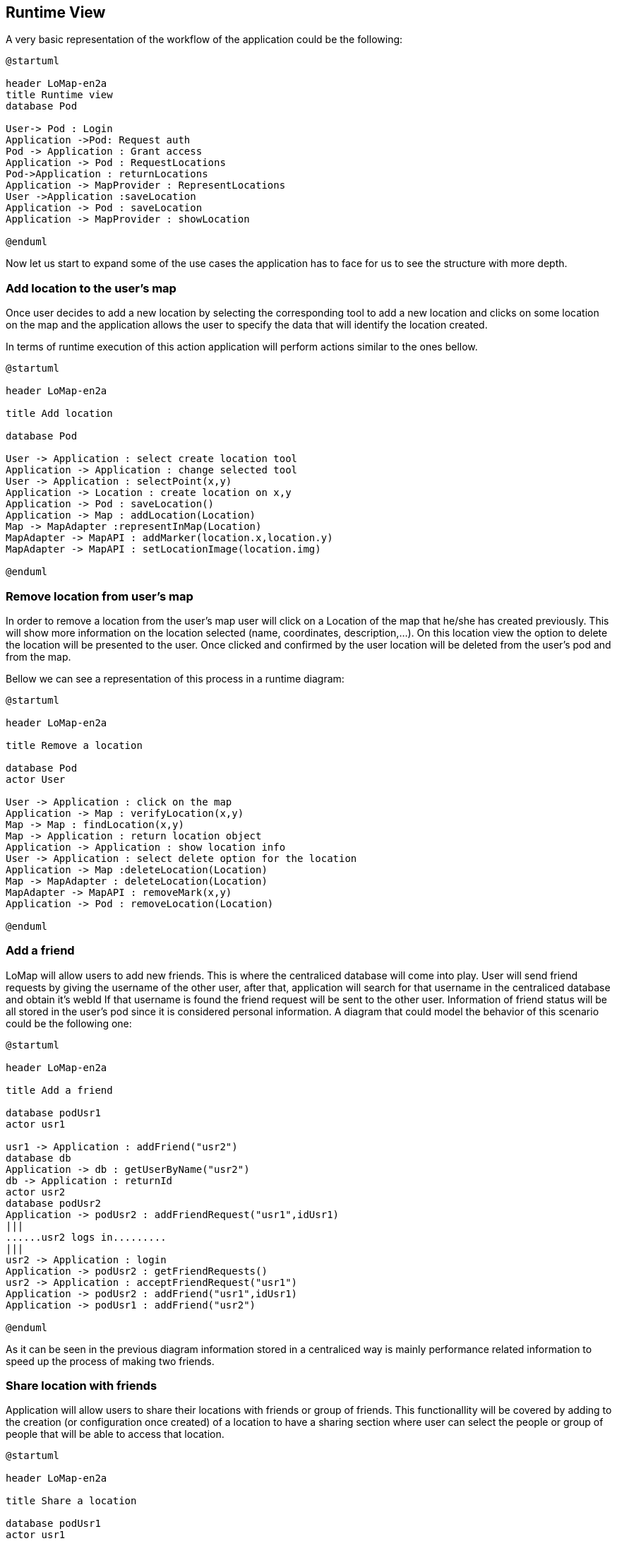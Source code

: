 [[section-runtime-view]]
== Runtime View

A very basic representation of the workflow of the application could be the following:
[plantuml,"General structure",png]
----
@startuml

header LoMap-en2a
title Runtime view
database Pod

User-> Pod : Login
Application ->Pod: Request auth
Pod -> Application : Grant access
Application -> Pod : RequestLocations
Pod->Application : returnLocations
Application -> MapProvider : RepresentLocations
User ->Application :saveLocation
Application -> Pod : saveLocation
Application -> MapProvider : showLocation

@enduml
----

Now let us start to expand some of the use cases the application has to face for us to see the structure with more depth.


=== Add location to the user's map

Once user decides to add a new location by selecting the corresponding tool to add a new location and clicks on some location on the map and the application allows the user to specify the data that will identify the location created.

In terms of runtime execution of this action application will perform actions similar to the ones bellow.
[plantuml,"Addition of a location",png]
----
@startuml

header LoMap-en2a

title Add location

database Pod

User -> Application : select create location tool
Application -> Application : change selected tool
User -> Application : selectPoint(x,y)
Application -> Location : create location on x,y
Application -> Pod : saveLocation()
Application -> Map : addLocation(Location)
Map -> MapAdapter :representInMap(Location)
MapAdapter -> MapAPI : addMarker(location.x,location.y)
MapAdapter -> MapAPI : setLocationImage(location.img)

@enduml
----

=== Remove location from user's map

In order to remove a location from the user's map user will click on a Location of the map that he/she has created previously. This will show more information on the location selected (name, coordinates, description,...). On this location view the option to delete the location will be presented to the user. Once clicked and confirmed by the user location will be deleted from the user's pod and from the map.

Bellow we can see a representation of this process in a runtime diagram:
[plantuml,"Remove location from map",png]
-----
@startuml

header LoMap-en2a

title Remove a location

database Pod
actor User

User -> Application : click on the map
Application -> Map : verifyLocation(x,y)
Map -> Map : findLocation(x,y)
Map -> Application : return location object
Application -> Application : show location info
User -> Application : select delete option for the location
Application -> Map :deleteLocation(Location)
Map -> MapAdapter : deleteLocation(Location)
MapAdapter -> MapAPI : removeMark(x,y)
Application -> Pod : removeLocation(Location)

@enduml
-----

=== Add a friend
LoMap will allow users to add new friends. This is where the centraliced database will come into play. User will send friend requests by giving the username of the other user, after that, application will search for that username in the centraliced database and obtain it's webId
//TODO mirar lo de como identifico a los amigos dentro de la base de datos para hacerles llegar la peticion
If that username is found the friend request will be sent to the other user. Information of friend status will be all stored in the user's pod since it is considered personal information. A diagram that could model the behavior of this scenario could be the following one:
[plantuml,"Add a friend",png]
----
@startuml

header LoMap-en2a

title Add a friend

database podUsr1
actor usr1

usr1 -> Application : addFriend("usr2")
database db
Application -> db : getUserByName("usr2")
db -> Application : returnId
actor usr2
database podUsr2
Application -> podUsr2 : addFriendRequest("usr1",idUsr1)
|||
......usr2 logs in.........
|||
usr2 -> Application : login
Application -> podUsr2 : getFriendRequests()
usr2 -> Application : acceptFriendRequest("usr1")
Application -> podUsr2 : addFriend("usr1",idUsr1)
Application -> podUsr1 : addFriend("usr2")

@enduml
----

As it can be seen in the previous diagram information stored in a centraliced way is mainly performance related information to speed up the process of making two friends. 

=== Share location with friends

Application will allow users to share their locations with friends or group of friends. This functionallity will be covered by adding to the creation (or configuration once created) of a location to have a sharing section where user can select the people or group of people that will be able to access that location.
[plantuml,"Share a location with friends",png]
----
@startuml

header LoMap-en2a

title Share a location

database podUsr1
actor usr1

usr1 -> Application : selectLocation
Application -> usr1 : return location
usr1 -> Application : shareLocation(Location,"usr2")
database db
Application -> db : getUserByName("usr2")
db -> Application : return ID

database podUsr2
Application -> podUsr2 : addLocation(Location,"usr1")

@enduml
----



[role="arc42help"]
****
.Contents
The runtime view describes concrete behavior and interactions of the system’s building blocks in form of scenarios from the following areas:

* important use cases or features: how do building blocks execute them?
* interactions at critical external interfaces: how do building blocks cooperate with users and neighboring systems?
* operation and administration: launch, start-up, stop
* error and exception scenarios

Remark: The main criterion for the choice of possible scenarios (sequences, workflows) is their *architectural relevance*. It is *not* important to describe a large number of scenarios. You should rather document a representative selection.

.Motivation
You should understand how (instances of) building blocks of your system perform their job and communicate at runtime.
You will mainly capture scenarios in your documentation to communicate your architecture to stakeholders that are less willing or able to read and understand the static models (building block view, deployment view).

.Form
There are many notations for describing scenarios, e.g.

* numbered list of steps (in natural language)
* activity diagrams or flow charts
* sequence diagrams
* BPMN or EPCs (event process chains)
* state machines
* ...

****